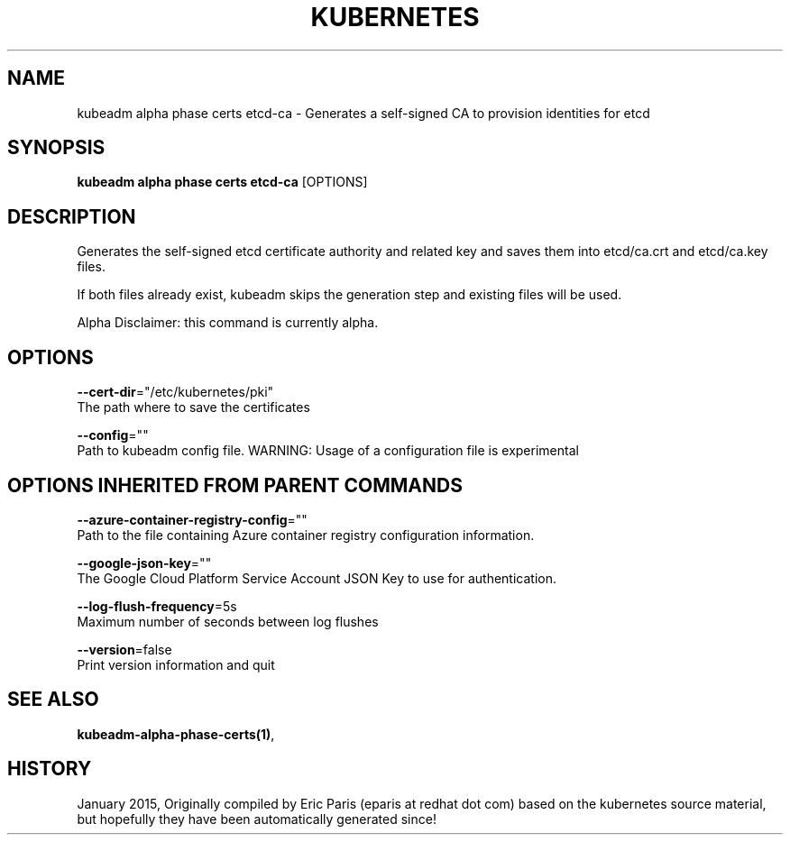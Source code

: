 .TH "KUBERNETES" "1" " kubernetes User Manuals" "Eric Paris" "Jan 2015"  ""


.SH NAME
.PP
kubeadm alpha phase certs etcd\-ca \- Generates a self\-signed CA to provision identities for etcd


.SH SYNOPSIS
.PP
\fBkubeadm alpha phase certs etcd\-ca\fP [OPTIONS]


.SH DESCRIPTION
.PP
Generates the self\-signed etcd certificate authority and related key and saves them into etcd/ca.crt and etcd/ca.key files.

.PP
If both files already exist, kubeadm skips the generation step and existing files will be used.

.PP
Alpha Disclaimer: this command is currently alpha.


.SH OPTIONS
.PP
\fB\-\-cert\-dir\fP="/etc/kubernetes/pki"
    The path where to save the certificates

.PP
\fB\-\-config\fP=""
    Path to kubeadm config file. WARNING: Usage of a configuration file is experimental


.SH OPTIONS INHERITED FROM PARENT COMMANDS
.PP
\fB\-\-azure\-container\-registry\-config\fP=""
    Path to the file containing Azure container registry configuration information.

.PP
\fB\-\-google\-json\-key\fP=""
    The Google Cloud Platform Service Account JSON Key to use for authentication.

.PP
\fB\-\-log\-flush\-frequency\fP=5s
    Maximum number of seconds between log flushes

.PP
\fB\-\-version\fP=false
    Print version information and quit


.SH SEE ALSO
.PP
\fBkubeadm\-alpha\-phase\-certs(1)\fP,


.SH HISTORY
.PP
January 2015, Originally compiled by Eric Paris (eparis at redhat dot com) based on the kubernetes source material, but hopefully they have been automatically generated since!
